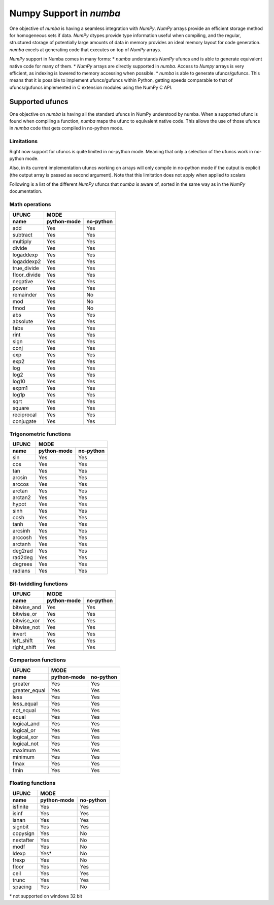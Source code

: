 ==========================
 Numpy Support in *numba*
==========================

One objective of *numba* is having a seamless integration with *NumPy*. *NumPy* arrays provide
an efficient storage method for homogeneous sets if data. *NumPy* dtypes provide type information
useful when compiling, and the regular, structured storage of potentially large amounts of data
in memory provides an ideal memory layout for code generation. *numba* excels at generating code
that executes on top of *NumPy* arrays.

*NumPy* support in Numba comes in many forms:
* *numba* understands *NumPy* ufuncs and is able to generate equivalent native code for many of them.
* *NumPy* arrays are directly supported in *numba*. Access to *Numpy* arrays is very efficient, as indexing is lowered to memory accessing when possible.
* *numba* is able to generate ufuncs/gufuncs. This means that it is possible to implement ufuncs/gufuncs within Python, getting speeds comparable to that of ufuncs/gufuncs implemented in C extension modules using the NumPy C API.


Supported ufuncs
================

One objective on *numba* is having all the standard ufuncs in NumPy understood by numba. When a supported ufunc is found when compiling a function, *numba* maps the ufunc to equivalent native code. This allows the use of those ufuncs in *numba* code that gets compiled in no-python mode.

Limitations
-----------

Right now support for ufuncs is quite limited in no-python mode. Meaning that only a selection of the ufuncs work in no-python mode.

Also, in its current implementation ufuncs working on arrays will only compile in no-python mode if the output is explicit (the output array is passed as second argument). Note that this limitation does not apply when applied to scalars

Following is a list of the different *NumPy* ufuncs that *numba* is aware of, sorted in the same way as in the *NumPy* documentation.


Math operations
---------------

==============  =============  ===========
    UFUNC                  MODE
--------------  --------------------------
    name         python-mode    no-python
==============  =============  ===========
 add                 Yes          Yes
 subtract            Yes          Yes
 multiply            Yes          Yes
 divide              Yes          Yes
 logaddexp           Yes          Yes
 logaddexp2          Yes          Yes
 true_divide         Yes          Yes
 floor_divide        Yes          Yes
 negative            Yes          Yes
 power               Yes          Yes
 remainder           Yes          No
 mod                 Yes          No
 fmod                Yes          No
 abs                 Yes          Yes
 absolute            Yes          Yes
 fabs                Yes          Yes
 rint                Yes          Yes
 sign                Yes          Yes
 conj                Yes          Yes
 exp                 Yes          Yes
 exp2                Yes          Yes
 log                 Yes          Yes
 log2                Yes          Yes
 log10               Yes          Yes
 expm1               Yes          Yes
 log1p               Yes          Yes
 sqrt                Yes          Yes
 square              Yes          Yes
 reciprocal          Yes          Yes
 conjugate           Yes          Yes
==============  =============  ===========


Trigonometric functions
-----------------------

==============  =============  ===========
    UFUNC                  MODE
--------------  --------------------------
    name         python-mode    no-python
==============  =============  ===========
 sin                 Yes          Yes
 cos                 Yes          Yes
 tan                 Yes          Yes
 arcsin              Yes          Yes
 arccos              Yes          Yes
 arctan              Yes          Yes
 arctan2             Yes          Yes
 hypot               Yes          Yes
 sinh                Yes          Yes
 cosh                Yes          Yes
 tanh                Yes          Yes
 arcsinh             Yes          Yes
 arccosh             Yes          Yes
 arctanh             Yes          Yes
 deg2rad             Yes          Yes
 rad2deg             Yes          Yes
 degrees             Yes          Yes
 radians             Yes          Yes
==============  =============  ===========


Bit-twiddling functions
-----------------------

==============  =============  ===========
    UFUNC                  MODE
--------------  --------------------------
    name         python-mode    no-python
==============  =============  ===========
 bitwise_and         Yes          Yes
 bitwise_or          Yes          Yes
 bitwise_xor         Yes          Yes
 bitwise_not         Yes          Yes
 invert              Yes          Yes
 left_shift          Yes          Yes
 right_shift         Yes          Yes
==============  =============  ===========


Comparison functions
--------------------

==============  =============  ===========
    UFUNC                  MODE
--------------  --------------------------
    name         python-mode    no-python
==============  =============  ===========
 greater             Yes          Yes
 greater_equal       Yes          Yes
 less                Yes          Yes
 less_equal          Yes          Yes
 not_equal           Yes          Yes
 equal               Yes          Yes
 logical_and         Yes          Yes
 logical_or          Yes          Yes
 logical_xor         Yes          Yes
 logical_not         Yes          Yes
 maximum             Yes          Yes
 minimum             Yes          Yes
 fmax                Yes          Yes
 fmin                Yes          Yes
==============  =============  ===========


Floating functions
------------------

==============  =============  ===========
    UFUNC                  MODE
--------------  --------------------------
    name         python-mode    no-python
==============  =============  ===========
 isfinite            Yes          Yes
 isinf               Yes          Yes
 isnan               Yes          Yes
 signbit             Yes          Yes
 copysign            Yes          No
 nextafter           Yes          No
 modf                Yes          No
 ldexp               Yes*         No
 frexp               Yes          No
 floor               Yes          Yes
 ceil                Yes          Yes
 trunc               Yes          Yes
 spacing             Yes          No
==============  =============  ===========

\* not supported on windows 32 bit
